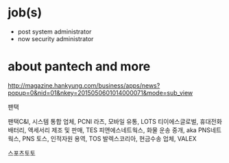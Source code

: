 * job(s)

- post system administrator
- now security administrator

* about pantech and more

http://magazine.hankyung.com/business/apps/news?popup=0&nid=01&nkey=2015050601014000071&mode=sub_view

팬택

팬택C&I, 시스템 통합 업체, PCNI
라츠, 모바일 유통, LOTS
티이에스글로벌, 휴대전화 배터리, 액세서리 제조 및 판매, TES
피앤에스네트웍스, 화물 운송 중개, aka PNS네트웍스, PNS
토스, 인적자원 용역, TOS
발렉스코리아, 현금수송 업체, VALEX

스포츠토토
